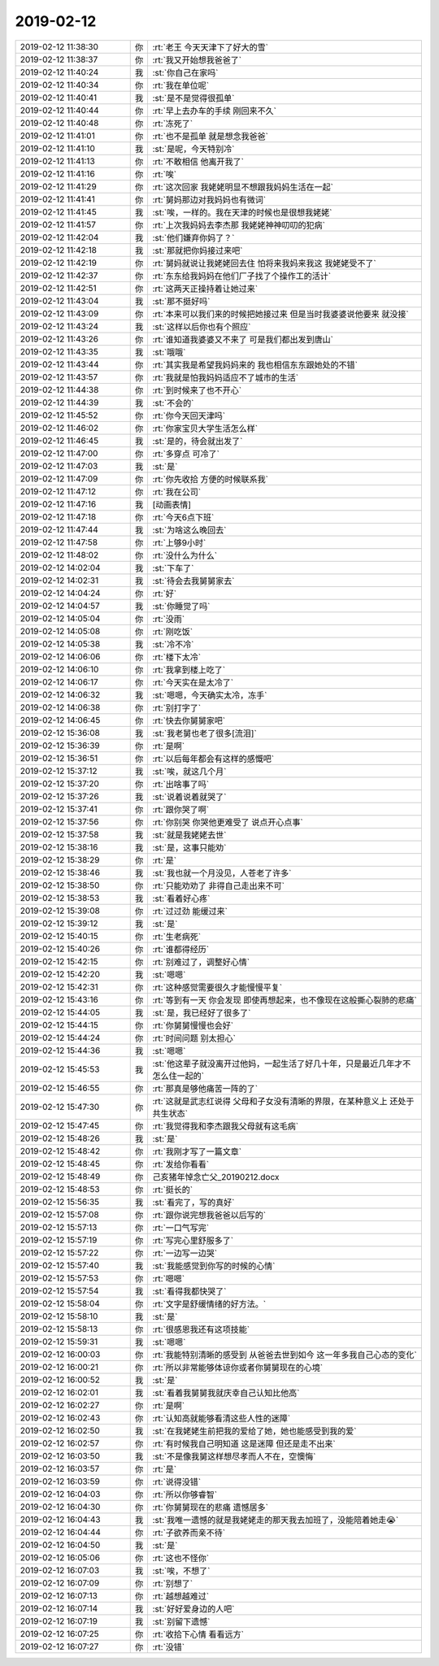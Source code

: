 2019-02-12
-------------

.. list-table::
   :widths: 25, 1, 60

   * - 2019-02-12 11:38:30
     - 你
     - :rt:`老王 今天天津下了好大的雪`
   * - 2019-02-12 11:38:37
     - 你
     - :rt:`我又开始想我爸爸了`
   * - 2019-02-12 11:40:24
     - 我
     - :st:`你自己在家吗`
   * - 2019-02-12 11:40:34
     - 你
     - :rt:`我在单位呢`
   * - 2019-02-12 11:40:41
     - 我
     - :st:`是不是觉得很孤单`
   * - 2019-02-12 11:40:44
     - 你
     - :rt:`早上去办车的手续 刚回来不久`
   * - 2019-02-12 11:40:48
     - 你
     - :rt:`冻死了`
   * - 2019-02-12 11:41:01
     - 你
     - :rt:`也不是孤单 就是想念我爸爸`
   * - 2019-02-12 11:41:10
     - 我
     - :st:`是呢，今天特别冷`
   * - 2019-02-12 11:41:13
     - 你
     - :rt:`不敢相信 他离开我了`
   * - 2019-02-12 11:41:16
     - 你
     - :rt:`唉`
   * - 2019-02-12 11:41:29
     - 你
     - :rt:`这次回家 我姥姥明显不想跟我妈妈生活在一起`
   * - 2019-02-12 11:41:41
     - 你
     - :rt:`舅妈那边对我妈妈也有微词`
   * - 2019-02-12 11:41:45
     - 我
     - :st:`唉，一样的。我在天津的时候也是很想我姥姥`
   * - 2019-02-12 11:41:57
     - 你
     - :rt:`上次我妈妈去李杰那 我姥姥神神叨叨的犯病`
   * - 2019-02-12 11:42:04
     - 我
     - :st:`他们嫌弃你妈了？`
   * - 2019-02-12 11:42:18
     - 我
     - :st:`那就把你妈接过来吧`
   * - 2019-02-12 11:42:19
     - 你
     - :rt:`舅妈就说让我姥姥回去住 怕将来我妈来我这 我姥姥受不了`
   * - 2019-02-12 11:42:37
     - 你
     - :rt:`东东给我妈妈在他们厂子找了个操作工的活计`
   * - 2019-02-12 11:42:51
     - 你
     - :rt:`这两天正操持着让她过来`
   * - 2019-02-12 11:43:04
     - 我
     - :st:`那不挺好吗`
   * - 2019-02-12 11:43:09
     - 你
     - :rt:`本来可以我们来的时候把她接过来 但是当时我婆婆说他要来 就没接`
   * - 2019-02-12 11:43:24
     - 我
     - :st:`这样以后你也有个照应`
   * - 2019-02-12 11:43:26
     - 你
     - :rt:`谁知道我婆婆又不来了 可是我们都出发到唐山`
   * - 2019-02-12 11:43:35
     - 我
     - :st:`哦哦`
   * - 2019-02-12 11:43:44
     - 你
     - :rt:`其实我是希望我妈妈来的 我也相信东东跟她处的不错`
   * - 2019-02-12 11:43:57
     - 你
     - :rt:`我就是怕我妈妈适应不了城市的生活`
   * - 2019-02-12 11:44:38
     - 你
     - :rt:`到时候来了也不开心`
   * - 2019-02-12 11:44:39
     - 我
     - :st:`不会的`
   * - 2019-02-12 11:45:52
     - 你
     - :rt:`你今天回天津吗`
   * - 2019-02-12 11:46:02
     - 你
     - :rt:`你家宝贝大学生活怎么样`
   * - 2019-02-12 11:46:45
     - 我
     - :st:`是的，待会就出发了`
   * - 2019-02-12 11:47:00
     - 你
     - :rt:`多穿点 可冷了`
   * - 2019-02-12 11:47:03
     - 我
     - :st:`是`
   * - 2019-02-12 11:47:09
     - 你
     - :rt:`你先收拾 方便的时候联系我`
   * - 2019-02-12 11:47:12
     - 你
     - :rt:`我在公司`
   * - 2019-02-12 11:47:16
     - 我
     - [动画表情]
   * - 2019-02-12 11:47:18
     - 你
     - :rt:`今天6点下班`
   * - 2019-02-12 11:47:44
     - 我
     - :st:`为啥这么晚回去`
   * - 2019-02-12 11:47:58
     - 你
     - :rt:`上够9小时`
   * - 2019-02-12 11:48:02
     - 你
     - :rt:`没什么为什么`
   * - 2019-02-12 14:02:04
     - 我
     - :st:`下车了`
   * - 2019-02-12 14:02:31
     - 我
     - :st:`待会去我舅舅家去`
   * - 2019-02-12 14:04:24
     - 你
     - :rt:`好`
   * - 2019-02-12 14:04:57
     - 我
     - :st:`你睡觉了吗`
   * - 2019-02-12 14:05:04
     - 你
     - :rt:`没雨`
   * - 2019-02-12 14:05:08
     - 你
     - :rt:`刚吃饭`
   * - 2019-02-12 14:05:38
     - 我
     - :st:`冷不冷`
   * - 2019-02-12 14:06:06
     - 你
     - :rt:`楼下太冷`
   * - 2019-02-12 14:06:10
     - 你
     - :rt:`我拿到楼上吃了`
   * - 2019-02-12 14:06:17
     - 你
     - :rt:`今天实在是太冷了`
   * - 2019-02-12 14:06:32
     - 我
     - :st:`嗯嗯，今天确实太冷，冻手`
   * - 2019-02-12 14:06:38
     - 你
     - :rt:`别打字了`
   * - 2019-02-12 14:06:45
     - 你
     - :rt:`快去你舅舅家吧`
   * - 2019-02-12 15:36:08
     - 我
     - :st:`我老舅也老了很多[流泪]`
   * - 2019-02-12 15:36:39
     - 你
     - :rt:`是啊`
   * - 2019-02-12 15:36:51
     - 你
     - :rt:`以后每年都会有这样的感慨吧`
   * - 2019-02-12 15:37:12
     - 我
     - :st:`唉，就这几个月`
   * - 2019-02-12 15:37:20
     - 你
     - :rt:`出啥事了吗`
   * - 2019-02-12 15:37:26
     - 我
     - :st:`说着说着就哭了`
   * - 2019-02-12 15:37:41
     - 你
     - :rt:`跟你哭了啊`
   * - 2019-02-12 15:37:56
     - 你
     - :rt:`你别哭 你哭他更难受了 说点开心点事`
   * - 2019-02-12 15:37:58
     - 我
     - :st:`就是我姥姥去世`
   * - 2019-02-12 15:38:16
     - 我
     - :st:`是，这事只能劝`
   * - 2019-02-12 15:38:29
     - 你
     - :rt:`是`
   * - 2019-02-12 15:38:46
     - 我
     - :st:`我也就一个月没见，人苍老了许多`
   * - 2019-02-12 15:38:50
     - 你
     - :rt:`只能劝劝了 非得自己走出来不可`
   * - 2019-02-12 15:38:53
     - 我
     - :st:`看着好心疼`
   * - 2019-02-12 15:39:08
     - 你
     - :rt:`过过劲 能缓过来`
   * - 2019-02-12 15:39:12
     - 我
     - :st:`是`
   * - 2019-02-12 15:40:15
     - 你
     - :rt:`生老病死`
   * - 2019-02-12 15:40:26
     - 你
     - :rt:`谁都得经历`
   * - 2019-02-12 15:42:15
     - 你
     - :rt:`别难过了，调整好心情`
   * - 2019-02-12 15:42:20
     - 我
     - :st:`嗯嗯`
   * - 2019-02-12 15:42:31
     - 你
     - :rt:`这种感觉需要很久才能慢慢平复`
   * - 2019-02-12 15:43:16
     - 你
     - :rt:`等到有一天 你会发现 即使再想起来，也不像现在这般撕心裂肺的悲痛`
   * - 2019-02-12 15:44:05
     - 我
     - :st:`是，我已经好了很多了`
   * - 2019-02-12 15:44:15
     - 你
     - :rt:`你舅舅慢慢也会好`
   * - 2019-02-12 15:44:24
     - 你
     - :rt:`时间问题 别太担心`
   * - 2019-02-12 15:44:36
     - 我
     - :st:`嗯嗯`
   * - 2019-02-12 15:45:53
     - 我
     - :st:`他这辈子就没离开过他妈，一起生活了好几十年，只是最近几年才不怎么住一起的`
   * - 2019-02-12 15:46:55
     - 你
     - :rt:`那真是够他痛苦一阵的了`
   * - 2019-02-12 15:47:30
     - 你
     - :rt:`这就是武志红说得 父母和子女没有清晰的界限，在某种意义上 还处于共生状态`
   * - 2019-02-12 15:47:45
     - 你
     - :rt:`我觉得我和李杰跟我父母就有这毛病`
   * - 2019-02-12 15:48:26
     - 我
     - :st:`是`
   * - 2019-02-12 15:48:42
     - 你
     - :rt:`我刚才写了一篇文章`
   * - 2019-02-12 15:48:45
     - 你
     - :rt:`发给你看看`
   * - 2019-02-12 15:48:49
     - 你
     - 己亥猪年悼念亡父_20190212.docx
   * - 2019-02-12 15:48:53
     - 你
     - :rt:`挺长的`
   * - 2019-02-12 15:56:35
     - 我
     - :st:`看完了，写的真好`
   * - 2019-02-12 15:57:08
     - 你
     - :rt:`跟你说完想我爸爸以后写的`
   * - 2019-02-12 15:57:13
     - 你
     - :rt:`一口气写完`
   * - 2019-02-12 15:57:19
     - 你
     - :rt:`写完心里舒服多了`
   * - 2019-02-12 15:57:22
     - 你
     - :rt:`一边写一边哭`
   * - 2019-02-12 15:57:40
     - 我
     - :st:`我能感觉到你写的时候的心情`
   * - 2019-02-12 15:57:53
     - 你
     - :rt:`嗯嗯`
   * - 2019-02-12 15:57:54
     - 我
     - :st:`看得我都快哭了`
   * - 2019-02-12 15:58:04
     - 你
     - :rt:`文字是舒缓情绪的好方法。`
   * - 2019-02-12 15:58:10
     - 我
     - :st:`是`
   * - 2019-02-12 15:58:13
     - 你
     - :rt:`很感恩我还有这项技能`
   * - 2019-02-12 15:59:31
     - 我
     - :st:`嗯嗯`
   * - 2019-02-12 16:00:03
     - 你
     - :rt:`我能特别清晰的感受到 从爸爸去世到如今 这一年多我自己心态的变化`
   * - 2019-02-12 16:00:21
     - 你
     - :rt:`所以非常能够体谅你或者你舅舅现在的心境`
   * - 2019-02-12 16:00:52
     - 我
     - :st:`是`
   * - 2019-02-12 16:02:01
     - 我
     - :st:`看着我舅舅我就庆幸自己认知比他高`
   * - 2019-02-12 16:02:27
     - 你
     - :rt:`是啊`
   * - 2019-02-12 16:02:43
     - 你
     - :rt:`认知高就能够看清这些人性的迷障`
   * - 2019-02-12 16:02:50
     - 我
     - :st:`在我姥姥生前把我的爱给了她，她也能感受到我的爱`
   * - 2019-02-12 16:02:57
     - 你
     - :rt:`有时候我自己明知道 这是迷障 但还是走不出来`
   * - 2019-02-12 16:03:50
     - 我
     - :st:`不是像我舅这样想尽孝而人不在，空懊悔`
   * - 2019-02-12 16:03:57
     - 你
     - :rt:`是`
   * - 2019-02-12 16:03:59
     - 你
     - :rt:`说得没错`
   * - 2019-02-12 16:04:03
     - 你
     - :rt:`所以你够睿智`
   * - 2019-02-12 16:04:30
     - 你
     - :rt:`你舅舅现在的悲痛 遗憾居多`
   * - 2019-02-12 16:04:43
     - 我
     - :st:`我唯一遗憾的就是我姥姥走的那天我去加班了，没能陪着她走😭`
   * - 2019-02-12 16:04:44
     - 你
     - :rt:`子欲养而亲不待`
   * - 2019-02-12 16:04:50
     - 我
     - :st:`是`
   * - 2019-02-12 16:05:06
     - 你
     - :rt:`这也不怪你`
   * - 2019-02-12 16:07:03
     - 我
     - :st:`唉，不想了`
   * - 2019-02-12 16:07:09
     - 你
     - :rt:`别想了`
   * - 2019-02-12 16:07:13
     - 你
     - :rt:`越想越难过`
   * - 2019-02-12 16:07:14
     - 我
     - :st:`好好爱身边的人吧`
   * - 2019-02-12 16:07:19
     - 我
     - :st:`别留下遗憾`
   * - 2019-02-12 16:07:25
     - 你
     - :rt:`收拾下心情 看看远方`
   * - 2019-02-12 16:07:27
     - 你
     - :rt:`没错`